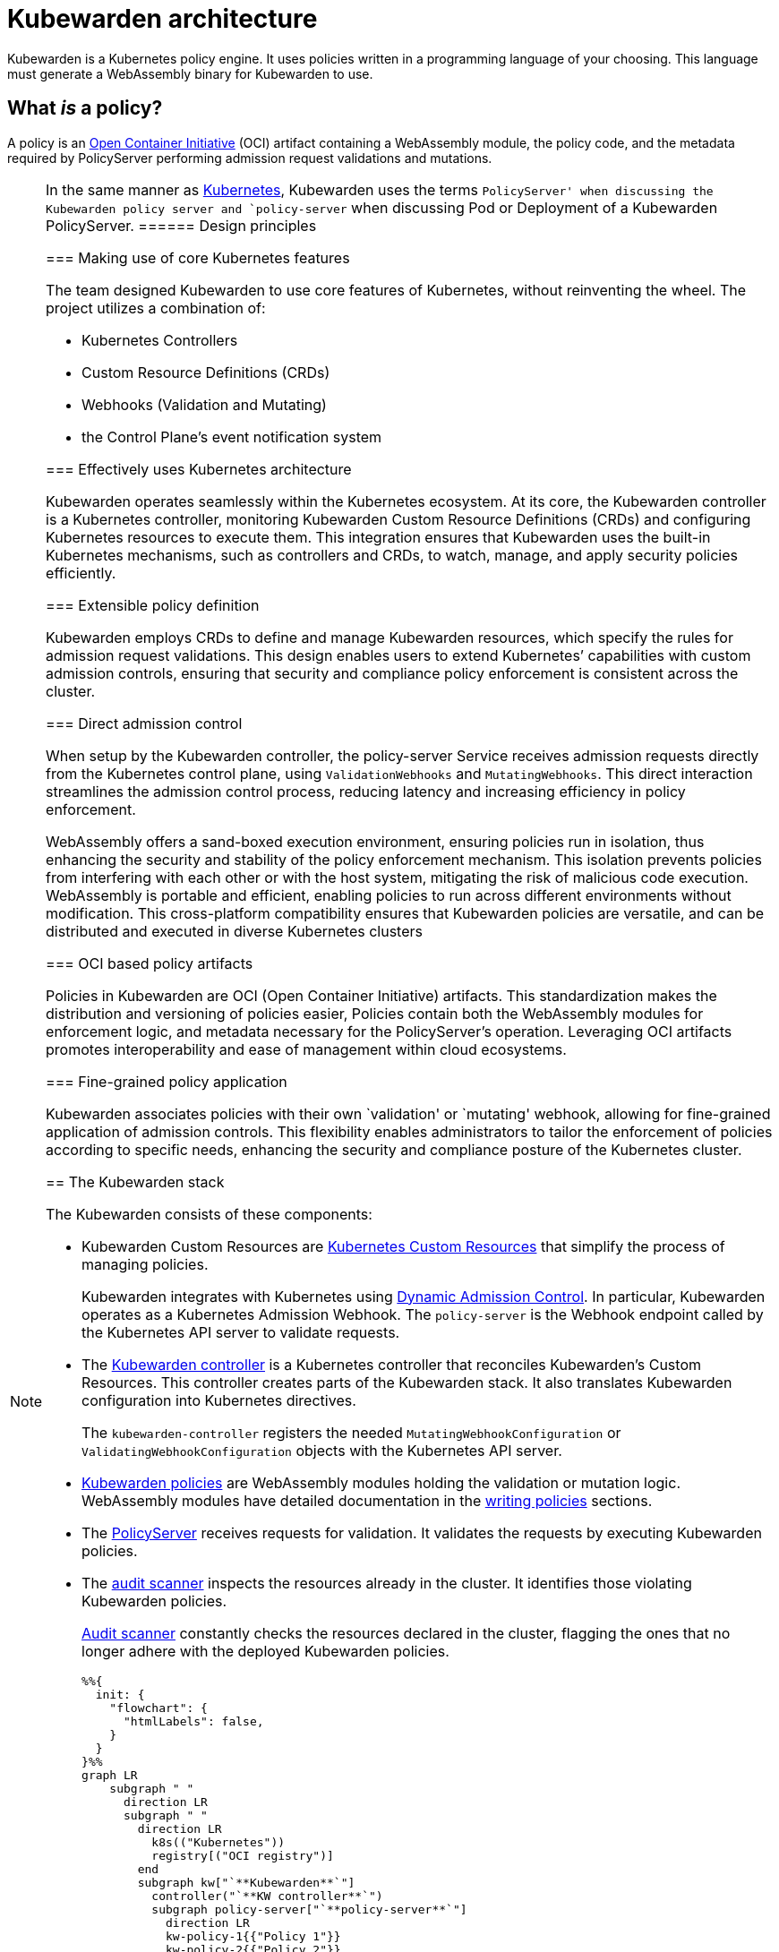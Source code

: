 = Kubewarden architecture

Kubewarden is a Kubernetes policy engine. It uses policies written in a programming language of your choosing. This language must generate a WebAssembly binary for Kubewarden to use.

== What _is_ a policy?

A policy is an https://opencontainers.org/[Open Container Initiative] (OCI) artifact containing a WebAssembly module, the policy code, and the metadata required by PolicyServer performing admission request validations and mutations.

[NOTE]
====
In the same manner as https://kubernetes.io/docs/contribute/style/style-guide/[Kubernetes], Kubewarden uses the terms `PolicyServer' when discussing the Kubewarden policy server and `policy-server` when discussing Pod or Deployment of a Kubewarden PolicyServer.
====== Design principles

=== Making use of core Kubernetes features

The team designed Kubewarden to use core features of Kubernetes, without reinventing the wheel. The project utilizes a combination of:

* Kubernetes Controllers
* Custom Resource Definitions (CRDs)
* Webhooks (Validation and Mutating)
* the Control Plane’s event notification system

=== Effectively uses Kubernetes architecture

Kubewarden operates seamlessly within the Kubernetes ecosystem. At its core, the Kubewarden controller is a Kubernetes controller, monitoring Kubewarden Custom Resource Definitions (CRDs) and configuring Kubernetes resources to execute them. This integration ensures that Kubewarden uses the built-in Kubernetes mechanisms, such as controllers and CRDs, to watch, manage, and apply security policies efficiently.

=== Extensible policy definition

Kubewarden employs CRDs to define and manage Kubewarden resources, which specify the rules for admission request validations. This design enables users to extend Kubernetes’ capabilities with custom admission controls, ensuring that security and compliance policy enforcement is consistent across the cluster.

=== Direct admission control

When setup by the Kubewarden controller, the policy-server Service receives admission requests directly from the Kubernetes control plane, using `ValidationWebhooks` and `MutatingWebhooks`. This direct interaction streamlines the admission control process, reducing latency and increasing efficiency in policy enforcement.

WebAssembly offers a sand-boxed execution environment, ensuring policies run in isolation, thus enhancing the security and stability of the policy enforcement mechanism. This isolation prevents policies from interfering with each other or with the host system, mitigating the risk of malicious code execution. WebAssembly is portable and efficient, enabling policies to run across different environments without modification. This cross-platform compatibility ensures that Kubewarden policies are versatile, and can be distributed and executed in diverse Kubernetes clusters

=== OCI based policy artifacts

Policies in Kubewarden are OCI (Open Container Initiative) artifacts. This standardization makes the distribution and versioning of policies easier, Policies contain both the WebAssembly modules for enforcement logic, and metadata necessary for the PolicyServer’s operation. Leveraging OCI artifacts promotes interoperability and ease of management within cloud ecosystems.

=== Fine-grained policy application

Kubewarden associates policies with their own `validation' or `mutating' webhook, allowing for fine-grained application of admission controls. This flexibility enables administrators to tailor the enforcement of policies according to specific needs, enhancing the security and compliance posture of the Kubernetes cluster.

== The Kubewarden stack

The Kubewarden consists of these components:

* Kubewarden Custom Resources are https://kubernetes.io/docs/concepts/extend-kubernetes/api-extension/custom-resources/[Kubernetes Custom Resources] that simplify the process of managing policies.
+
Kubewarden integrates with Kubernetes using https://kubernetes.io/docs/reference/access-authn-authz/extensible-admission-controllers/[Dynamic Admission Control]. In particular, Kubewarden operates as a Kubernetes Admission Webhook. The `policy-server` is the Webhook endpoint called by the Kubernetes API server to validate requests.
* The https://github.com/kubewarden/kubewarden-controller[Kubewarden controller] is a Kubernetes controller that reconciles Kubewarden’s Custom Resources. This controller creates parts of the Kubewarden stack. It also translates Kubewarden configuration into Kubernetes directives.
+
The `kubewarden-controller` registers the needed `MutatingWebhookConfiguration` or `ValidatingWebhookConfiguration` objects with the Kubernetes API server.
* link:../tutorials/writing-policies/index.md[Kubewarden policies] are WebAssembly modules holding the validation or mutation logic. WebAssembly modules have detailed documentation in the link:../tutorials/writing-policies/index.md[writing policies] sections.
* The https://github.com/kubewarden/policy-server[PolicyServer] receives requests for validation. It validates the requests by executing Kubewarden policies.
* The https://github.com/kubewarden/audit-scanner[audit scanner] inspects the resources already in the cluster. It identifies those violating Kubewarden policies.
+
link:/explanations/audit-scanner/audit-scanner.md[Audit scanner] constantly checks the resources declared in the cluster, flagging the ones that no longer adhere with the deployed Kubewarden policies.
+
[source,mermaid]
----
%%{
  init: {
    "flowchart": {
      "htmlLabels": false,
    }
  }
}%%
graph LR
    subgraph " "
      direction LR
      subgraph " "
        direction LR
          k8s(("Kubernetes"))
          registry[("OCI registry")]
        end
        subgraph kw["`**Kubewarden**`"]
          controller("`**KW controller**`")
          subgraph policy-server["`**policy-server**`"]
            direction LR
            kw-policy-1{{"Policy 1"}}
            kw-policy-2{{"Policy 2"}}
            kw-policy-3{{"Policy 3"}}
        end
        webhooks(["ValidationWebhooks and\nMutatingWebhooks"])
        audit-scanner["KW audit scanner"]
      end
    end
    policy-server -->|"downloads\npolicies from"| registry
    controller -->|"watches for\nevents"| k8s
    controller -->|"creates"| webhooks
    controller -->|"creates\npolicy-server\ninstances"| policy-server
    k8s -. "sends admission\nrequests using" .-> webhooks
    webhooks -. "sent admission\nrequests from K8s" .-> policy-server
    audit-scanner -->|"sends audit\nadmission requests"| policy-server
----

== The journey of a Kubewarden policy

=== Default PolicyServer

On a new cluster, the Kubewarden components defined are:

* Custom Resource Definitions (CRD)
* The `kubewarden-controller` Deployment
* A PolicyServer Custom Resource named `default`.

When the `kubewarden-controller` notices the default PolicyServer resource, it creates a `policy-server` deployment of the PolicyServer component.

Kubewarden works as a Kubernetes Admission Webhook. Kubernetes specifies using https://en.wikipedia.org/wiki/Transport_Layer_Security[Transport Layer Security] (TLS) to secure all Webhook endpoints. The `kubewarden-controller` sets up this secure communication by:

[arabic]
. Generating a self-signed Certificate Authority
. Use this CA to generate a TLS certificate key for the `policy-server` Service.

These objects are all stored as `Secret` resources in Kubernetes.

Finally, `kubewarden-controller` creates the `policy-server` Deployment and a Kubernetes ClusterIP Service to expose it inside the cluster network.

=== Defining the first policy

[NOTE]
====
A policy must define which `policy-server` it must run on. It *binds* to a `policy-server` instance. You can have different policies with the same Wasm module and settings running in many PolicyServers. However, you can’t have a single policy definition that runs in many PolicyServers.
====The `kubewarden-controller` notices the new `ClusterAdmissionPolicy` resource and so finds the bound `policy-server` and reconciles it.

=== Reconciliation of a `policy-server`

When creating, modifying or deleting a `ClusterAdmissionPolicy` or `AdmissionPolicy`, a reconciliation loop activates in `kubewarden-controller`, for the `policy-server` owning the policy. This reconciliation loop creates a `ConfigMap` with all the polices bound to the `policy-server`. Then the Deployment rollout of the `policy-server` starts. It results in starting the new `policy-server` instance with the updated configuration.

At start time, the `policy-server` reads its configuration from the ConfigMap and downloads all the Kubewarden policies specified. You can download Kubewarden policies from remote HTTP servers and container registries.

You use policy settings parameters to tune a policies’ behavior. After startup and policy download the `policy-server` checks the policy settings provided by the user are valid.

The `policy-server` validates policy settings by invoking the `validate_setting` function exposed by each policy. There is further documentation in the link:../reference/spec/01-intro-spec.md[specification reference] section of the documentation.

If one or more policies received wrong configuration parameters, from the policy specification provided by the user, then any admission requests evaluated by that policy return an error.

When Kubewarden has configured all policies, the `policy-server` spawns a pool of worker threads to evaluate incoming requests using the Kubewarden policies specified by the user.

Finally, the `policy-server` starts a HTTPS server, listening to incoming validation requests. Kubewarden uses the TLS key and certificate created by the Kubewarden controller to secure the web server.

The web server exposes each policy by a dedicated path following the naming convention: `/validate/<policy ID>`.

=== Making Kubernetes aware of the policy

All `policy-server` instances have a https://kubernetes.io/docs/tasks/configure-pod-container/configure-liveness-readiness-startup-probes/[`Readiness Probe`], that `kubewarden-controller` uses to check when the `policy-server` Deployment is ready to evaluate an https://kubernetes.io/docs/reference/access-authn-authz/extensible-admission-controllers/#webhook-request-and-response[`AdmissionReview`].

Once Kubewarden marks the `policy-server` deployment as `uniquely reachable' or `Ready`, the `kubewarden-controller` makes the Kubernetes API server aware of the new policy. This is by creating either a `MutatingWebhookConfiguration` or a `ValidatingWebhookConfiguration` object. In this context, `uniquely reachable', means that all the PolicyServer instances in the cluster have the latest policy configuration installed. The distinction, is a fine point, but is necessary, due to how roll-out of PolicyServers works. It’s possible to have the same policy, on different PolicyServers with different configurations.

Each policy has a dedicated `MutatingWebhookConfiguration` or `ValidatingWebhookConfiguration` pointing to the Webhook endpoint served by `policy-server`. The endpoint is reachable at the `/validate/<policy ID>` URL.

=== Policy in action

Now that all the necessary plumbing is complete, Kubernetes starts sending Admission Review requests to the right `policy-server` endpoints.

A `policy-server` receives the Admission Request object and, based on the endpoint that received the request, uses the correct policy to evaluate it.

Kubewarden evaluates each policy inside its own dedicated WebAssembly sand-box. The communication between a `policy-server` instance (the ``host'') and the WebAssembly policy (the ``guest'') uses the waPC communication protocol. The protocol description is part of the link:../tutorials/writing-policies/index.md[writing policies] documentation. Policies can also use the interfaces provided by the link:../tutorials/writing-policies/wasi/01-intro-wasi.md[Web Assembly System Interface] (WASI).

== How Kubewarden handles many PolicyServer and policies

A cluster can have many PolicyServers and Kubewarden policies defined. There are benefits of having many PolicyServers:

* You can isolate noisy namespaces or tenants, those generating many policy evaluations, from the rest of the cluster so as not to adversely affect other cluster operations.
* You can run mission-critical policies in a dedicated PolicyServer pool, making your infrastructure more resilient.

A PolicyServer resource defines each `policy-server` and a `ClusterAdmissionPolicy` or `AdmissionPolicy` resource defines each policy.

A `ClusterAdmissionPolicy` and an `AdmissionPolicy` bind to a `policy-server`. Any `ClusterAdmissionPolicy` not specifying a `policy-server` binds to the default PolicyServer. If a `ClusterAdmissionPolicy` references a `policy-server` that doesn’t exist, its state is `unschedulable`.

Each `policy-server` defines many validation endpoints, one for each policy defined in its configuration file. You can load the same policy many times, with different configuration parameters.

The `ValidatingWebhookConfiguration` and `MutatingWebhookConfiguration` resources make the Kubernetes API server aware of these policies. Then `kubewarden-controller` keeps the API server and configuration resources in synchronization.

The Kubernetes API server dispatches incoming admission requests to the correct validation endpoint exposed by `policy-server`.
